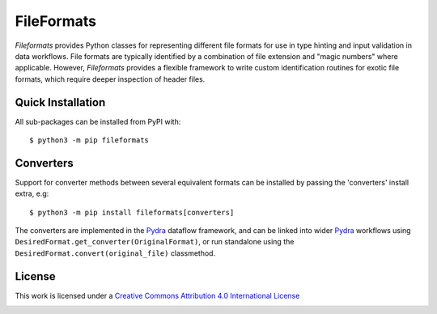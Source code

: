 FileFormats
===========
.. image:: https://github.com/arcanaframework/fileformats/actions/workflows/tests.yml/badge.svg
   :target: https://github.com/arcanaframework/fileformats/actions/workflows/tests.yml
.. image:: https://codecov.io/gh/arcanaframework/fileformats/branch/main/graph/badge.svg?token=UIS0OGPST7
   :target: https://codecov.io/gh/arcanaframework/fileformats
.. image:: https://img.shields.io/pypi/pyversions/fileformats.svg
   :target: https://pypi.python.org/pypi/fileformats/
   :alt: Supported Python versions
.. image:: https://img.shields.io/pypi/v/fileformats.svg
   :target: https://pypi.python.org/pypi/fileformats/
   :alt: Latest Version
.. image:: https://img.shields.io/badge/docs-latest-brightgreen.svg?style=flat
   :target: https://arcanaframework.github.io/fileformats/
   :alt: Documentation Status

*Fileformats* provides Python classes for representing different file formats
for use in type hinting and input validation in data workflows. File formats are
typically identified by a combination of file extension and "magic numbers" where
applicable. However, *Fileformats* provides a flexible framework to write custom
identification routines for exotic file formats, which require deeper inspection of
header files.


Quick Installation
------------------

All sub-packages can be installed from PyPI with::

    $ python3 -m pip fileformats


Converters
----------

Support for converter methods between several equivalent formats can be installed by
passing the 'converters' install extra, e.g::

    $ python3 -m pip install fileformats[converters]

The converters are implemented in the Pydra_ dataflow framework, and can be linked into
wider Pydra_ workflows using ``DesiredFormat.get_converter(OriginalFormat)``, or
run standalone using the ``DesiredFormat.convert(original_file)`` classmethod.


License
-------

This work is licensed under a
`Creative Commons Attribution 4.0 International License <http://creativecommons.org/licenses/by/4.0/>`_

.. image:: https://i.creativecommons.org/l/by/4.0/88x31.png
  :target: http://creativecommons.org/licenses/by/4.0/
  :alt: Creative Commons Attribution 4.0 International License

.. _Pydra: https://pydra.readthedocs.io
